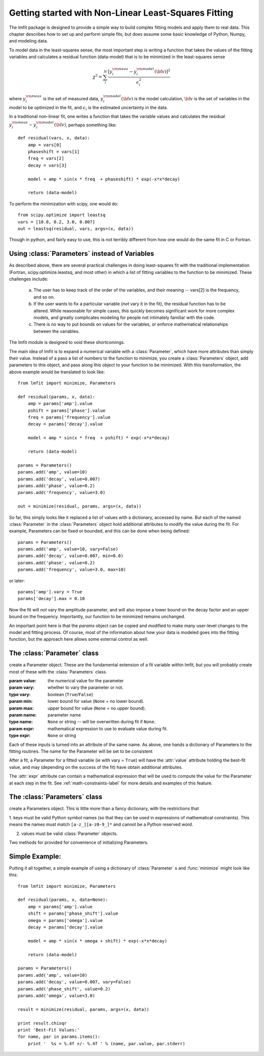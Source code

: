 
===========================================================
Getting started with Non-Linear Least-Squares Fitting
===========================================================

The lmfit package is designed to provide a simple way to build complex
fitting models and apply them to real data.   This chapter describes how to
set up and perform simple fits, but does assume some basic knowledge of
Python, Numpy, and modeling data.

To model data in the least-squares sense, the most important step is
writing a function that takes the values of the fitting variables and
calculates a residual function (data-model) that is to be minimized in the
least-squares sense

.. math::

 \chi^2 =  \sum_i^{N} \frac{[y^{\rm meas}_i - y_i^{\rm model}({\bf{v}})]^2}{\epsilon_i^2}

where :math:`y_i^{\rm meas}` is the set of measured data, :math:`y_i^{\rm
model}({\bf{v}})` is the model calculation, :math:`{\bf{v}}` is the set of
variables in the model to be optimized in the fit, and :math:`\epsilon_i`
is the estimated uncertainty in the data.

In a traditional non-linear fit, one writes a function that takes the
variable values and calculates the residual :math:`y^{\rm meas}_i -
y_i^{\rm model}({\bf{v}})`, perhaps something like::

    def residual(vars, x, data):
        amp = vars[0]
        phaseshift = vars[1]
	freq = vars[2]
        decay = vars[3]

	model = amp * sin(x * freq  + phaseshift) * exp(-x*x*decay)

        return (data-model)

To perform the minimization with scipy, one would do::

    from scipy.optimize import leastsq
    vars = [10.0, 0.2, 3.0, 0.007]
    out = leastsq(residual, vars, args=(x, data))

Though in python, and fairly easy to use, this is not terribly different
from how one would do the same fit in C or Fortran.



.. _parameters-label:

Using :class:`Parameters` instead of Variables
=============================================================

As described above, there are several practical challenges in doing
least-squares fit with the traditional implementation (Fortran,
scipy.optimize.leastsq, and most other) in which a list of fitting
variables to the function to be minimized.  These challenges include:

  a) The user has to keep track of the order of the variables, and their
     meaning -- vars[2] is the frequency, and so on.

  b) If the user wants to fix a particular variable (*not* vary it in the fit),
     the residual function has to be altered.  While reasonable for simple
     cases, this quickly becomes significant work for more complex models,
     and greatly complicates modeling for people not intimately familiar
     with the code.

  c) There is no way to put bounds on values for the variables, or enforce
     mathematical relationships between the variables.

The lmfit module is designed to void these shortcomings.

The main idea of lmfit is to expand a numerical variable with a
:class:`Parameter`, which have more attributes than simply their value.
Instead of a pass a list of numbers to the function to minimize, you create
a :class:`Parameters` object, add parameters to this object, and pass along
this object to your function to be minimized.  With this transformation,
the above example would be translated to look like::

    from lmfit import minimize, Parameters

    def residual(params, x, data):
        amp = params['amp'].value
        pshift = params['phase'].value
	freq = params['frequency'].value
        decay = params['decay'].value

	model = amp * sin(x * freq  + pshift) * exp(-x*x*decay)

        return (data-model)

    params = Parameters()
    params.add('amp', value=10)
    params.add('decay', value=0.007)
    params.add('phase', value=0.2)
    params.add('frequency', value=3.0)

    out = minimize(residual, params, args=(x, data))


So far, this simply looks like it replaced a list of values with a
dictionary, accessed by name.  But each of the named :class:`Parameter` in
the :class:`Parameters` object hold additional attributes to modify the
value during the fit.  For example, Parameters can be fixed or bounded, and
this can be done when being defined::

    params = Parameters()
    params.add('amp', value=10, vary=False)
    params.add('decay', value=0.007, min=0.0)
    params.add('phase', value=0.2)
    params.add('frequency', value=3.0, max=10)

or later::

    params['amp'].vary = True
    params['decay'].max = 0.10


Now the fit will *not* vary the amplitude parameter, and will also impose a
lower bound on the decay factor and an upper bound on the frequency.
Importantly, our function to be minimized remains unchanged.

An important point here is that the `params` object can be copied and
modified to make many user-level changes to the model and fitting process.
Of course, most of the information about how your data is modeled goes into
the fitting function, but the approach here allows some external control as
well.


The :class:`Parameter` class
========================================

.. class:: Parameter(value=None[, vary=True[, min=None[, max=None[, name=None[, expr=None]]]]])

   create a Parameter object.   These are the fundamental extension of a
   fit variable within lmfit, but you will probably create most of these
   with the :class:`Parameters` class.

   :param value: the numerical value for the parameter
   :param vary:  whether to vary the parameter or not.
   :type vary:  boolean (``True``/``False``)
   :param min:  lower bound for value (``None`` = no lower bound).
   :param max:  upper bound for value (``None`` = no upper bound).

   :param name: parameter name
   :type name: ``None`` or string -- will be overwritten during fit if ``None``.
   :param expr:  mathematical expression to use to evaluate value during fit.
   :type expr: ``None`` or string


Each of these inputs is turned into an attribute of the same name.   As
above, one hands a dictionary of Parameters to the fitting routines.   The
name for the Parameter will be set to be consistent

After a fit, a Parameter for a fitted variable (ie with vary = ``True``)
will have the :attr:`value` attribute holding the best-fit value, and may
(depending on the success of the fit) have obtain additional attributes.

.. attribute:: stderr

   the estimated standard error for the best-fit value.

.. attribute:: correl

   a dictionary of the correlation with the other fitted variables in the
   fit, of the form::

   {'decay': 0.404, 'phase': -0.020, 'frequency': 0.102}


The :attr:`expr` attribute can contain a mathematical expression that will
be used to compute the value for the Parameter at each step in the fit.
See :ref:`math-constraints-label` for more details and examples of this
feature.


The :class:`Parameters` class
========================================

.. class:: Parameters()

   create a Parameters object.  This is little more than a fancy
   dictionary, with the restrictions that

   1. keys must be valid Python symbol names (so that they can be used in
   expressions of mathematical constraints).  This means the names must
   match ``[a-z_][a-z0-9_]*``  and cannot be a Python reserved word.

   2. values must be valid :class:`Parameter` objects.


   Two methods for provided for convenience of initializing Parameters.

.. method:: add(name[, value=None[, vary=True[, min=None[, max=None[, expr=None]]]]])

   add a named parameter.  This simply creates a :class:`Parameter`
   object associated with the key `name`, with optional arguments
   passed to :class:`Parameter`::

     p = Parameters()
     p.add('myvar', value=1, vary=True)

.. method:: add_many(self, paramlist)

   add a list of named parameters.  Each entry must be a tuple
   with the following entries::

        name, value, vary, min, max, expr

   That is, this method is somewhat rigid and verbose (no default values),
   but can be useful when initially defining a parameter list so that it
   looks table-like::

     p = Parameters()
     #           (Name,  Value,  Vary,   Min,  Max,  Expr)
     p.add_many(('amp1',    10,  True, None, None,  None),
                ('cen1',   1.2,  True,  0.5,  2.0,  None),
                ('wid1',   0.8,  True,  0.1, None,  None),
                ('amp2',   7.5,  True, None, None,  None),
                ('cen2',   1.9,  True,  1.0,  3.0,  None),
                ('wid2',  None, False, None, None, '2*wid1/3'))


Simple Example:
==================

Putting it all together, a simple example of using a dictionary of
:class:`Parameter` s  and :func:`minimize` might look like this::

    from lmfit import minimize, Parameters

    def residual(params, x, data=None):
        amp = params['amp'].value
        shift = params['phase_shift'].value
	omega = params['omega'].value
        decay = params['decay'].value

	model = amp * sin(x * omega + shift) * exp(-x*x*decay)

        return (data-model)

    params = Parameters()
    params.add('amp', value=10)
    params.add('decay', value=0.007, vary=False)
    params.add('phase_shift', value=0.2)
    params.add('omega', value=3.0)

    result = minimize(residual, params, args=(x, data))

    print result.chisqr
    print 'Best-Fit Values:'
    for name, par in params.items():
        print '  %s = %.4f +/- %.4f ' % (name, par.value, par.stderr)



